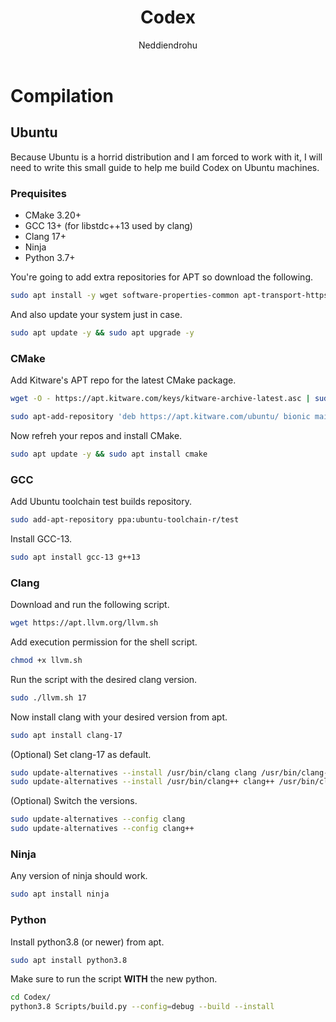 #+title: Codex
#+author: Neddiendrohu

* Compilation
** Ubuntu
Because Ubuntu is a horrid distribution and I am forced to work with it, I will need to write this small guide to help me
build Codex on Ubuntu machines.

*** Prequisites
- CMake 3.20+
- GCC 13+ (for libstdc++13 used by clang)
- Clang 17+
- Ninja
- Python 3.7+

You're going to add extra repositories for APT so download the following.
#+begin_src bash
sudo apt install -y wget software-properties-common apt-transport-https gnupg lsb-release
#+end_src

And also update your system just in case.
#+begin_src bash
sudo apt update -y && sudo apt upgrade -y
#+end_src

*** CMake
Add Kitware's APT repo for the latest CMake package.
#+begin_src bash
wget -O - https://apt.kitware.com/keys/kitware-archive-latest.asc | sudo apt-key add -
#+end_src
#+begin_src bash
sudo apt-add-repository 'deb https://apt.kitware.com/ubuntu/ bionic main'
#+end_src

Now refreh your repos and install CMake.
#+begin_src bash
sudo apt update -y && sudo apt install cmake
#+end_src

*** GCC
Add Ubuntu toolchain test builds repository.
#+begin_src bash
sudo add-apt-repository ppa:ubuntu-toolchain-r/test
#+end_src

Install GCC-13.
#+begin_src bash
sudo apt install gcc-13 g++13
#+end_src

*** Clang
Download and run the following script.
#+begin_src bash
wget https://apt.llvm.org/llvm.sh
#+end_src

Add execution permission for the shell script.
#+begin_src bash
chmod +x llvm.sh
#+end_src

Run the script with the desired clang version.
#+begin_src bash
sudo ./llvm.sh 17
#+end_src

Now install clang with your desired version from apt.
#+begin_src bash
sudo apt install clang-17
#+end_src

(Optional) Set clang-17 as default.
#+begin_src bash
sudo update-alternatives --install /usr/bin/clang clang /usr/bin/clang-17 100
sudo update-alternatives --install /usr/bin/clang++ clang++ /usr/bin/clang++-17 100
#+end_src

(Optional) Switch the versions.
#+begin_src bash
sudo update-alternatives --config clang
sudo update-alternatives --config clang++
#+end_src

*** Ninja
Any version of ninja should work.
#+begin_src bash
sudo apt install ninja
#+end_src

*** Python
Install python3.8 (or newer) from apt.
#+begin_src bash
sudo apt install python3.8
#+end_src

Make sure to run the script *WITH* the new python.
#+begin_src bash
cd Codex/
python3.8 Scripts/build.py --config=debug --build --install
#+end_src
